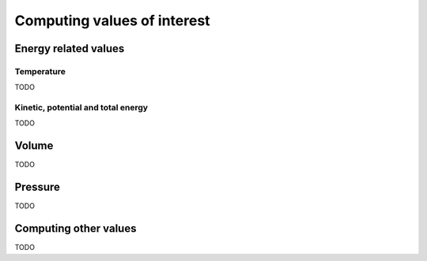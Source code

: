 .. _simulation-computes:

Computing values of interest
============================

Energy related values
---------------------

Temperature
^^^^^^^^^^^

TODO

Kinetic, potential and total energy
^^^^^^^^^^^^^^^^^^^^^^^^^^^^^^^^^^^

TODO

Volume
------

TODO

Pressure
--------

TODO

Computing other values
----------------------

TODO
